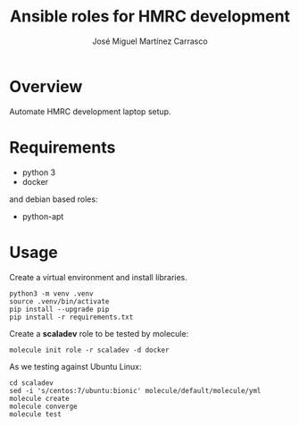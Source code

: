 #+TITLE: Ansible roles for HMRC development
#+AUTHOR: José Miguel Martínez Carrasco
#+EMAIL: jm@0pt1mates.com
#+STARTUP: showall

* Overview

Automate HMRC development laptop setup.

* Requirements

- python 3
- docker

and debian based roles:

- python-apt

* Usage

Create a virtual environment and install libraries.

#+BEGIN_EXAMPLE
python3 -m venv .venv
source .venv/bin/activate
pip install --upgrade pip
pip install -r requirements.txt
#+END_EXAMPLE

Create a *scaladev* role to be tested by molecule:

#+BEGIN_EXAMPLE
molecule init role -r scaladev -d docker
#+END_EXAMPLE

As we testing against Ubuntu Linux:

#+BEGIN_EXAMPLE
cd scaladev
sed -i 's/centos:7/ubuntu:bionic' molecule/default/molecule/yml
molecule create
molecule converge
molecule test
#+END_EXAMPLE
